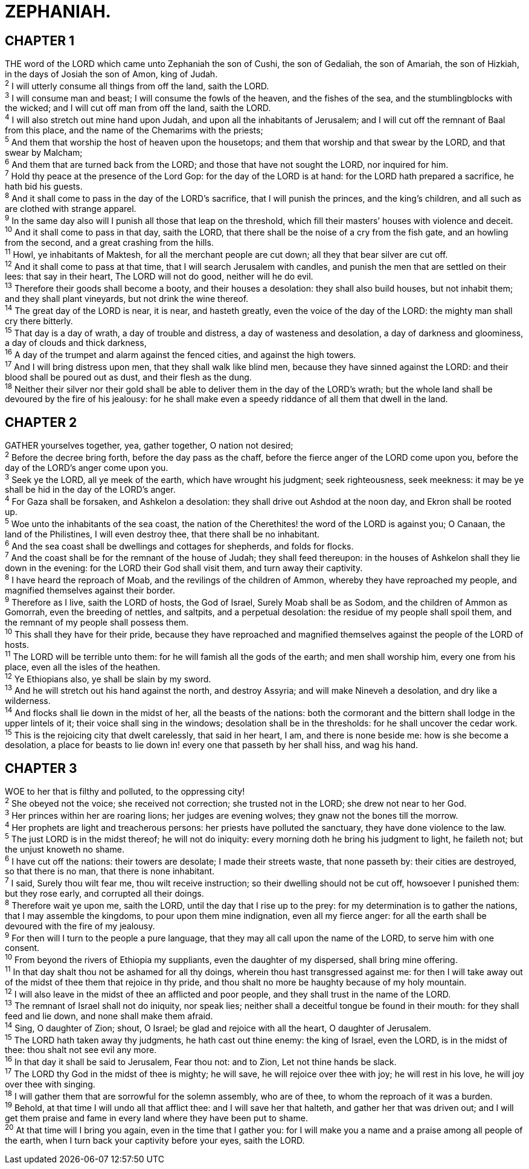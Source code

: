 = ZEPHANIAH.
 
== CHAPTER 1

[%hardbreaks]
THE word of the LORD which came unto Zephaniah the son of Cushi, the son of Gedaliah, the son of Amariah, the son of Hizkiah, in the days of Josiah the son of Amon, king of Judah.
^2^ I will utterly consume all things from off the land, saith the LORD.
^3^ I will consume man and beast; I will consume the fowls of the heaven, and the fishes of the sea, and the stumblingblocks with the wicked; and I will cut off man from off the land, saith the LORD.
^4^ I will also stretch out mine hand upon Judah, and upon all the inhabitants of Jerusalem; and I will cut off the remnant of Baal from this place, and the name of the Chemarims with the priests;
^5^ And them that worship the host of heaven upon the housetops; and them that worship and that swear by the LORD, and that swear by Malcham;
^6^ And them that are turned back from the LORD; and those that have not sought the LORD, nor inquired for him.
^7^ Hold thy peace at the presence of the Lord Gop: for the day of the LORD is at hand: for the LORD hath prepared a sacrifice, he hath bid his guests.
^8^ And it shall come to pass in the day of the LORD’s sacrifice, that I will punish the princes, and the king’s children, and all such as are clothed with strange apparel.
^9^ In the same day also will I punish all those that leap on the threshold, which fill their masters’ houses with violence and deceit.
^10^ And it shall come to pass in that day, saith the LORD, that there shall be the noise of a cry from the fish gate, and an howling from the second, and a great crashing from the hills.
^11^ Howl, ye inhabitants of Maktesh, for all the merchant people are cut down; all they that bear silver are cut off.
^12^ And it shall come to pass at that time, that I will search Jerusalem with candles, and punish the men that are settled on their lees: that say in their heart, The LORD will not do good, neither will he do evil.
^13^ Therefore their goods shall become a booty, and their houses a desolation: they shall also build houses, but not inhabit them; and they shall plant vineyards, but not drink the wine thereof.
^14^ The great day of the LORD is near, it is near, and hasteth greatly, even the voice of the day of the LORD: the mighty man shall cry there bitterly.
^15^ That day is a day of wrath, a day of trouble and distress, a day of wasteness and desolation, a day of darkness and gloominess, a day of clouds and thick darkness,
^16^ A day of the trumpet and alarm against the fenced cities, and against the high towers.
^17^ And I will bring distress upon men, that they shall walk like blind men, because they have sinned against the LORD: and their blood shall be poured out as dust, and their flesh as the dung.
^18^ Neither their silver nor their gold shall be able to deliver them in the day of the LORD’s wrath; but the whole land shall be devoured by the fire of his jealousy: for he shall make even a speedy riddance of all them that dwell in the land.
 
== CHAPTER 2

[%hardbreaks]
GATHER yourselves together, yea, gather together, O nation not desired;
^2^ Before the decree bring forth, before the day pass as the chaff, before the fierce anger of the LORD come upon you, before the day of the LORD’s anger come upon you.
^3^ Seek ye the LORD, all ye meek of the earth, which have wrought his judgment; seek righteousness, seek meekness: it may be ye shall be hid in the day of the LORD’s anger.
^4^ For Gaza shall be forsaken, and Ashkelon a desolation: they shall drive out Ashdod at the noon day, and Ekron shall be rooted up.
^5^ Woe unto the inhabitants of the sea coast, the nation of the Cherethites! the word of the LORD is against you; O Canaan, the land of the Philistines, I will even destroy thee, that there shall be no inhabitant.
^6^ And the sea coast shall be dwellings and cottages for shepherds, and folds for flocks.
^7^ And the coast shall be for the remnant of the house of Judah; they shall feed thereupon: in the houses of Ashkelon shall they lie down in the evening: for the LORD their God shall visit them, and turn away their captivity.
^8^ I have heard the reproach of Moab, and the revilings of the children of Ammon, whereby they have reproached my people, and magnified themselves against their border.
^9^ Therefore as I live, saith the LORD of hosts, the God of Israel, Surely Moab shall be as Sodom, and the children of Ammon as Gomorrah, even the breeding of nettles, and saltpits, and a perpetual desolation: the residue of my people shall spoil them, and the remnant of my people shall possess them.
^10^ This shall they have for their pride, because they have reproached and magnified themselves against the people of the LORD of hosts.
^11^ The LORD will be terrible unto them: for he will famish all the gods of the earth; and men shall worship him, every one from his place, even all the isles of the heathen.
^12^ Ye Ethiopians also, ye shall be slain by my sword.
^13^ And he will stretch out his hand against the north, and destroy Assyria; and will make Nineveh a desolation, and dry like a wilderness.
^14^ And flocks shall lie down in the midst of her, all the beasts of the nations: both the cormorant and the bittern shall lodge in the upper lintels of it; their voice shall sing in the windows; desolation shall be in the thresholds: for he shall uncover the cedar work.
^15^ This is the rejoicing city that dwelt carelessly, that said in her heart, I am, and there is none beside me: how is she become a desolation, a place for beasts to lie down in! every one that passeth by her shall hiss, and wag his hand.
 
== CHAPTER 3

[%hardbreaks]
WOE to her that is filthy and polluted, to the oppressing city!
^2^ She obeyed not the voice; she received not correction; she trusted not in the LORD; she drew not near to her God.
^3^ Her princes within her are roaring lions; her judges are evening wolves; they gnaw not the bones till the morrow.
^4^ Her prophets are light and treacherous persons: her priests have polluted the sanctuary, they have done violence to the law.
^5^ The just LORD is in the midst thereof; he will not do iniquity: every morning doth he bring his judgment to light, he faileth not; but the unjust knoweth no shame.
^6^ I have cut off the nations: their towers are desolate; I made their streets waste, that none passeth by: their cities are destroyed, so that there is no man, that there is none inhabitant.
^7^ I said, Surely thou wilt fear me, thou wilt receive instruction; so their dwelling should not be cut off, howsoever I punished them: but they rose early, and corrupted all their doings.
^8^ Therefore wait ye upon me, saith the LORD, until the day that I rise up to the prey: for my determination is to gather the nations, that I may assemble the kingdoms, to pour upon them mine indignation, even all my fierce anger: for all the earth shall be devoured with the fire of my jealousy.
^9^ For then will I turn to the people a pure language, that they may all call upon the name of the LORD, to serve him with one consent.
^10^ From beyond the rivers of Ethiopia my suppliants, even the daughter of my dispersed, shall bring mine offering.
^11^ In that day shalt thou not be ashamed for all thy doings, wherein thou hast transgressed against me: for then I will take away out of the midst of thee them that rejoice in thy pride, and thou shalt no more be haughty because of my holy mountain.
^12^ I will also leave in the midst of thee an afflicted and poor people, and they shall trust in the name of the LORD.
^13^ The remnant of Israel shall not do iniquity, nor speak lies; neither shall a deceitful tongue be found in their mouth: for they shall feed and lie down, and none shall make them afraid.
^14^ Sing, O daughter of Zion; shout, O Israel; be glad and rejoice with all the heart, O daughter of Jerusalem.
^15^ The LORD hath taken away thy judgments, he hath cast out thine enemy: the king of Israel, even the LORD, is in the midst of thee: thou shalt not see evil any more.
^16^ In that day it shall be said to Jerusalem, Fear thou not: and to Zion, Let not thine hands be slack.
^17^ The LORD thy God in the midst of thee is mighty; he will save, he will rejoice over thee with joy; he will rest in his love, he will joy over thee with singing.
^18^ I will gather them that are sorrowful for the solemn assembly, who are of thee, to whom the reproach of it was a burden.
^19^ Behold, at that time I will undo all that afflict thee: and I will save her that halteth, and gather her that was driven out; and I will get them praise and fame in every land where they have been put to shame.
^20^ At that time will I bring you again, even in the time that I gather you: for I will make you a name and a praise among all people of the earth, when I turn back your captivity before your eyes, saith the LORD.
 

